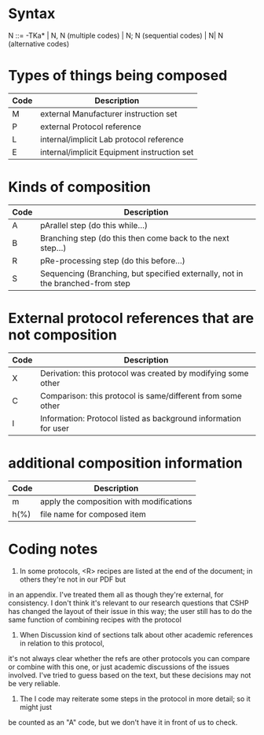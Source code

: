 * Syntax

N ::= -TKa*
   \vert  N, N (multiple codes)
   \vert  N; N (sequential codes)
   \vert  N\vert N (alternative codes)

* Types of things being composed

| Code | Description                                 |
|------+---------------------------------------------|
| M    | external Manufacturer instruction set       |
| P    | external Protocol reference                 |
| L    | internal/implicit Lab protocol reference    |
| E    | internal/implicit Equipment instruction set |

* Kinds of composition

| Code | Description                                                                    |
|------+--------------------------------------------------------------------------------|
| A    | pArallel step (do this while\dots)                                                 |
| B    | Branching step (do this then come back to the next step\dots)                      |
| R    | pRe-processing step (do this before\dots)                                          |
| S    | Sequencing (Branching, but specified externally, not in the branched-from step |

* External protocol references that are not composition

| Code | Description                                                     |
|------+-----------------------------------------------------------------|
| X    | Derivation: this protocol was created by modifying some other   |
| C    | Comparison: this protocol is same/different from some other     |
| I    | Information: Protocol listed as background information for user |

* additional composition information

| Code | Description                                                |
|------+------------------------------------------------------------|
| m    | apply the composition with modifications                   |
| h(%) | file name for composed item                                |


* Coding notes

1) In some protocols, <R> recipes are listed at the end of the document; in others they're not in our PDF but
in an appendix.  I've treated them all as though they're external, for consistency.  I don't think it's
relevant to our research questions that CSHP has changed the layout of their issue in this way; the user still
has to do the same function of combining recipes with the protocol

2) When Discussion kind of sections talk about other academic references in relation to this protocol,
it's not always clear whether the refs are other protocols you can compare or combine with this one, or
just academic discussions of the issues involved.  I've tried to guess based on the text, but these decisions
may not be very reliable.

3) The I code may reiterate some steps in the protocol in more detail; so it might just
be counted as an "A" code, but we don't have it in front of us to check.
